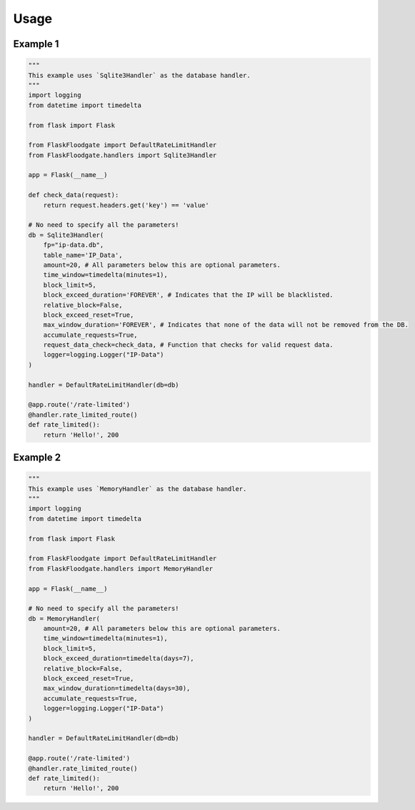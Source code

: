 Usage
=============

Example 1
*************

.. code-block:: python

    """
    This example uses `Sqlite3Handler` as the database handler.
    """
    import logging
    from datetime import timedelta

    from flask import Flask

    from FlaskFloodgate import DefaultRateLimitHandler
    from FlaskFloodgate.handlers import Sqlite3Handler

    app = Flask(__name__)

    def check_data(request):
        return request.headers.get('key') == 'value'

    # No need to specify all the parameters!
    db = Sqlite3Handler(
        fp="ip-data.db",
        table_name='IP_Data',
        amount=20, # All parameters below this are optional parameters.
        time_window=timedelta(minutes=1),
        block_limit=5,
        block_exceed_duration='FOREVER', # Indicates that the IP will be blacklisted.
        relative_block=False,
        block_exceed_reset=True,
        max_window_duration='FOREVER', # Indicates that none of the data will not be removed from the DB.
        accumulate_requests=True,
        request_data_check=check_data, # Function that checks for valid request data.
        logger=logging.Logger("IP-Data")
    )

    handler = DefaultRateLimitHandler(db=db)

    @app.route('/rate-limited')
    @handler.rate_limited_route()
    def rate_limited():
        return 'Hello!', 200


Example 2
*************

.. code-block:: python

   """
   This example uses `MemoryHandler` as the database handler.
   """
   import logging
   from datetime import timedelta

   from flask import Flask

   from FlaskFloodgate import DefaultRateLimitHandler
   from FlaskFloodgate.handlers import MemoryHandler

   app = Flask(__name__)

   # No need to specify all the parameters!
   db = MemoryHandler(
       amount=20, # All parameters below this are optional parameters.
       time_window=timedelta(minutes=1),
       block_limit=5,
       block_exceed_duration=timedelta(days=7),
       relative_block=False,
       block_exceed_reset=True,
       max_window_duration=timedelta(days=30),
       accumulate_requests=True,
       logger=logging.Logger("IP-Data")
   )

   handler = DefaultRateLimitHandler(db=db)

   @app.route('/rate-limited')
   @handler.rate_limited_route()
   def rate_limited():
       return 'Hello!', 200
